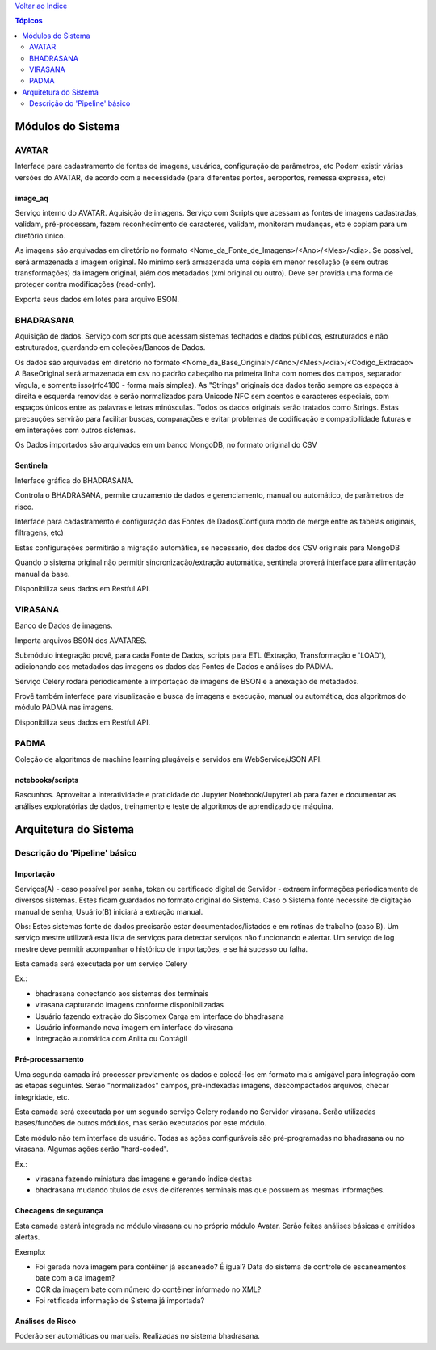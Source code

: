 `Voltar ao Indice <../index.html>`_

.. contents:: Tópicos
 :depth: 2
 
==================
Módulos do Sistema
==================

AVATAR
======
Interface para cadastramento de fontes de imagens, usuários, configuração de parâmetros, etc
Podem existir várias versões do AVATAR, de acordo com a necessidade (para diferentes portos,
aeroportos, remessa expressa, etc)

image_aq
--------

Serviço interno do AVATAR.
Aquisição de imagens. Serviço com Scripts que acessam as fontes de imagens cadastradas,
validam, pré-processam, fazem reconhecimento de caracteres, validam,
monitoram mudanças, etc e copiam para um diretório único.

As imagens são arquivadas em diretório no formato <Nome_da_Fonte_de_Imagens>/<Ano>/<Mes>/<dia>.
Se possível, será armazenada a imagem original. No mínimo será armazenada uma cópia em menor resolução
(e sem outras transformações) da imagem original, além dos metadados (xml original ou outro).
Deve ser provida uma forma de proteger contra modificações (read-only).

Exporta seus dados em lotes para arquivo BSON.

BHADRASANA
==========

Aquisição de dados. Serviço com scripts que acessam sistemas fechados e dados públicos,
estruturados e não estruturados, guardando em coleções/Bancos de Dados.

Os dados são arquivadas em diretório no formato <Nome_da_Base_Original>/<Ano>/<Mes>/<dia>/<Codigo_Extracao>
A BaseOriginal será armazenada em csv no padrão cabeçalho na primeira linha com nomes dos campos,
separador vírgula, e somente isso(rfc4180 - forma mais simples). As "Strings" originais dos dados terão sempre
os espaços à direita e esquerda removidas e serão normalizados para Unicode NFC sem acentos e caracteres especiais,
com espaços únicos entre as palavras e letras minúsculas. Todos os dados originais serão tratados como Strings. Estas
precauções servirão para facilitar buscas, comparações e evitar problemas de codificação e compatibilidade
futuras e em interações com outros sistemas.

Os Dados importados são arquivados em um banco MongoDB, no formato original do CSV

Sentinela
---------

Interface gráfica do BHADRASANA.

Controla o BHADRASANA, permite cruzamento de dados e gerenciamento, manual ou automático, de parâmetros de risco.

Interface para cadastramento e configuração das Fontes de Dados(Configura modo de merge entre as tabelas originais,
filtragens, etc)

Estas configurações permitirão a migração automática, se necessário, dos dados dos CSV originais para MongoDB

Quando o sistema original não permitir sincronização/extração automática, sentinela proverá interface para
alimentação manual da base.

Disponibiliza seus dados em Restful API.

VIRASANA
========

Banco de Dados de imagens.

Importa arquivos BSON dos AVATARES.

Submódulo integração provê, para cada Fonte de Dados, scripts para ETL (Extração, Transformação e 'LOAD'), adicionando
aos metadados das imagens os dados das Fontes de Dados e análises do PADMA.

Serviço Celery rodará periodicamente a importação de imagens de BSON e a anexação de metadados.

Provê também interface para visualização e busca de imagens e execução,
manual ou automática, dos algoritmos do módulo PADMA nas imagens.

Disponibiliza seus dados em Restful API.


PADMA
=====

Coleção de algoritmos de machine learning plugáveis e servidos em WebService/JSON API.

notebooks/scripts
-----------------

Rascunhos. Aproveitar a interatividade e praticidade do Jupyter Notebook/JupyterLab
para fazer e documentar as análises exploratórias de dados,
treinamento e teste de algoritmos de aprendizado de máquina.

======================
Arquitetura do Sistema
======================

Descrição do 'Pipeline' básico
==============================

Importação
----------
Serviços(A) - caso possível por senha, token ou certificado digital de Servidor - extraem 
informações periodicamente de diversos sistemas. 
Estes ficam guardados no formato original do Sistema.
Caso o Sistema fonte necessite de digitação manual de senha, Usuário(B) iniciará a extração manual.

Obs: Estes sistemas fonte de dados precisarão estar documentados/listados
e em rotinas de trabalho (caso B).
Um serviço mestre utilizará esta lista de serviços para detectar serviços
não funcionando e alertar. Um serviço de log mestre deve permitir
acompanhar o histórico de importações, e se há sucesso ou falha.

Esta camada será executada por um serviço Celery

Ex.:

* bhadrasana conectando aos sistemas dos terminais

* virasana capturando imagens conforme disponibilizadas

* Usuário fazendo extração do Siscomex Carga em interface do bhadrasana

* Usuário informando nova imagem em interface do virasana

* Integração automática com Aniita ou Contágil


Pré-processamento
-----------------

Uma segunda camada irá  processar previamente os dados e colocá-los em formato mais
amigável para integração com as etapas seguintes.
Serão "normalizados" campos, pré-indexadas imagens, descompactados arquivos,
checar integridade, etc.

Esta camada será executada por um segundo serviço Celery rodando no Servidor virasana.
Serão utilizadas bases/funcões de outros módulos, mas serão executados por este módulo.

Este módulo não tem interface de usuário.
Todas as ações configuráveis são pré-programadas no bhadrasana ou no virasana.
Algumas ações serão "hard-coded".

Ex.:

* virasana fazendo miniatura das imagens e gerando índice destas

* bhadrasana mudando títulos de csvs de diferentes terminais mas que possuem as mesmas informações.



Checagens de segurança
----------------------

Esta camada estará integrada no módulo virasana ou no próprio módulo Avatar.
Serão feitas análises básicas e emitidos alertas.


Exemplo:

*  Foi gerada nova imagem para contêiner já escaneado? É igual? Data do sistema de controle de escaneamentos bate com a da imagem?

*  OCR da imagem bate com número do contêiner informado no XML?

*  Foi retificada informação de Sistema já importada?


Análises de Risco
-----------------

Poderão ser automáticas ou manuais. Realizadas no sistema bhadrasana.



